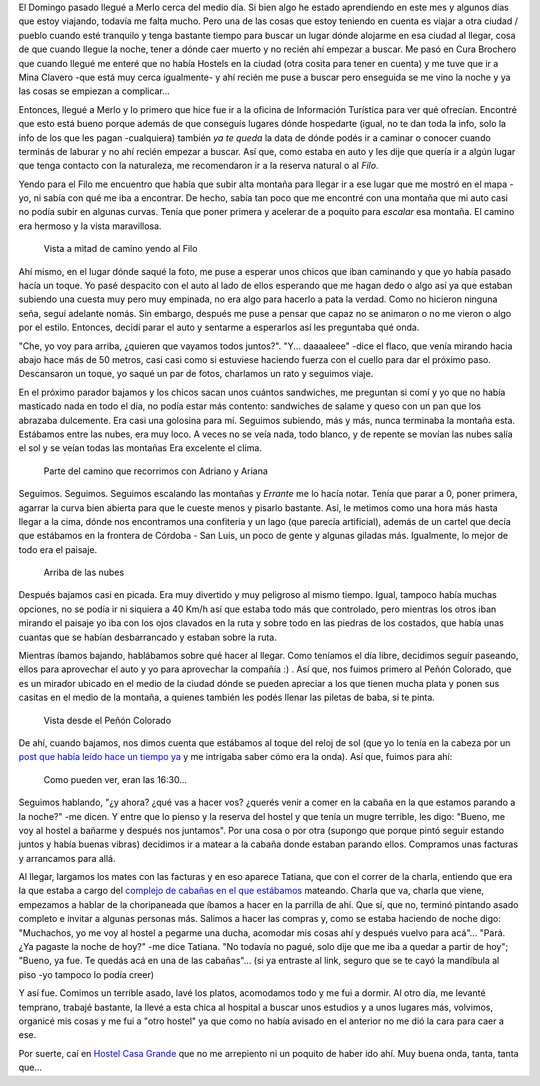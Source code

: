 .. title: Al Filo
.. slug: al-filo
.. date: 2014-06-27 20:14:48 UTC-03:00
.. tags: argentina en python, viajes, san luis, merlo
.. link: 
.. description: 
.. type: text

El Domingo pasado llegué a Merlo cerca del medio día. Si bien algo he
estado aprendiendo en este mes y algunos días que estoy viajando,
todavía me falta mucho. Pero una de las cosas que estoy teniendo en
cuenta es viajar a otra ciudad / pueblo cuando esté tranquilo y tenga
bastante tiempo para buscar un lugar dónde alojarme en esa ciudad al
llegar, cosa de que cuando llegue la noche, tener a dónde caer muerto
y no recién ahí empezar a buscar. Me pasó en Cura Brochero que cuando
llegué me enteré que no había Hostels en la ciudad (otra cosita para
tener en cuenta) y me tuve que ir a Mina Clavero -que está muy cerca
igualmente- y ahí recién me puse a buscar pero enseguida se me vino la
noche y ya las cosas se empiezan a complicar...

Entonces, llegué a Merlo y lo primero que hice fue ir a la oficina de
Información Turística para ver qué ofrecían. Encontré que esto está
bueno porque además de que conseguís lugares dónde hospedarte (igual,
no te dan toda la info, solo la info de los que les pagan -cualquiera)
también *ya te queda* la data de dónde podés ir a caminar o conocer
cuando terminás de laburar y no ahí recién empezar a buscar. Así que,
como estaba en auto y les dije que quería ir a algún lugar que tenga
contacto con la naturaleza, me recomendaron ir a la reserva natural o
al *Filo*.

Yendo para el Filo me encuentro que había que subir alta montaña para
llegar ir a ese lugar que me mostró en el mapa -yo, ni sabía con qué
me iba a encontrar. De hecho, sabía tan poco que me encontré con una
montaña que mi auto casi no podía subir en algunas curvas. Tenía que
poner primera y acelerar de a poquito para *escalar* esa montaña. El
camino era hermoso y la vista maravillosa.

.. figure:: DSC_7401.thumbnail.jpg
   :target: DSC_7401.jpg

   Vista a mitad de camino yendo al Filo


.. TEASER_END: Seguir leyendo...

Ahí mismo, en el lugar dónde saqué la foto, me puse a esperar unos
chicos que iban caminando y que yo había pasado hacía un toque. Yo
pasé despacito con el auto al lado de ellos esperando que me hagan
dedo o algo así ya que estaban subiendo una cuesta muy pero muy
empinada, no era algo para hacerlo a pata la verdad. Como no hicieron
ninguna seña, seguí adelante nomás. Sin embargo, después me puse a
pensar que capaz no se animaron o no me vieron o algo por el
estilo. Entonces, decidí parar el auto y sentarme a esperarlos así les
preguntaba qué onda.

"Che, yo voy para arriba, ¿quieren que vayamos todos
juntos?". "Y... daaaaleee" -dice el flaco, que venía mirando hacia
abajo hace más de 50 metros, casi casi como si estuviese haciendo
fuerza con el cuello para dar el próximo paso. Descansaron un toque,
yo saqué un par de fotos, charlamos un rato y seguimos viaje.

En el próximo parador bajamos y los chicos sacan unos cuántos
sandwiches, me preguntan si comí y yo que no había masticado nada en
todo el día, no podía estar más contento: sandwiches de salame y queso
con un pan que los abrazaba dulcemente. Era casi una golosina para
mí. Seguimos subiendo, más y más, nunca terminaba la montaña
esta. Estábamos entre las nubes, era muy loco. A veces no se veía
nada, todo blanco, y de repente se movían las nubes salía el sol y se
veían todas las montañas Era excelente el clima.

.. figure:: DSC_7407.thumbnail.jpg
   :target: DSC_7407.jpg

   Parte del camino que recorrimos con Adriano y Ariana


Seguimos. Seguimos. Seguimos escalando las montañas y *Errante* me lo
hacía notar. Tenía que parar a 0, poner primera, agarrar la curva bien
abierta para que le cueste menos y pisarlo bastante. Así, le metimos
como una hora más hasta llegar a la cima, dónde nos encontramos una
confitería y un lago (que parecía artificial), además de un cartel que
decía que estábamos en la frontera de Córdoba - San Luis, un poco de
gente y algunas giladas más. Igualmente, lo mejor de todo era el
paisaje.

.. figure:: DSC_7440.thumbnail.jpg
   :target: DSC_7440.jpg

   Arriba de las nubes

Después bajamos casi en picada. Era muy divertido y muy peligroso al
mismo tiempo. Igual, tampoco había muchas opciones, no se podía ir ni
siquiera a 40 Km/h así que estaba todo más que controlado, pero
mientras los otros iban mirando el paisaje yo iba con los ojos
clavados en la ruta y sobre todo en las piedras de los costados, que
había unas cuantas que se habían desbarrancado y estaban sobre la
ruta.

Mientras íbamos bajando, hablábamos sobre qué hacer al llegar. Como
teníamos el día libre, decidimos seguir paseando, ellos para
aprovechar el auto y yo para aprovechar la compañía :) . Así que, nos
fuimos primero al Peñón Colorado, que es un mirador ubicado en el
medio de la ciudad dónde se pueden apreciar a los que tienen mucha
plata y ponen sus casitas en el medio de la montaña, a quienes también
les podés llenar las piletas de baba, si te pinta.

.. figure:: DSC_7454.thumbnail.jpg
   :target: DSC_7454.jpg

   Vista desde el Peñón Colorado

De ahí, cuando bajamos, nos dimos cuenta que estábamos al toque del
reloj de sol (que yo lo tenía en la cabeza por un `post que había
leído hace un tiempo ya
<http://www.taniquetil.com.ar/plog/post/1/622>`_ y me intrigaba saber
cómo era la onda). Así que, fuimos para ahí:

.. figure:: DSC_7458.thumbnail.jpg
   :target: DSC_7458.jpg

   Como pueden ver, eran las 16:30...

Seguimos hablando, "¿y ahora? ¿qué vas a hacer vos? ¿querés venir a
comer en la cabaña en la que estamos parando a la noche?" -me dicen. Y
entre que lo pienso y la reserva del hostel y que tenía un mugre
terrible, les digo: "Bueno, me voy al hostel a bañarme y después nos
juntamos". Por una cosa o por otra (supongo que porque pintó seguir
estando juntos y había buenas vibras) decidimos ir a matear a la
cabaña donde estaban parando ellos. Compramos unas facturas y
arrancamos para allá.

Al llegar, largamos los mates con las facturas y en eso aparece
Tatiana, que con el correr de la charla, entiendo que era la que
estaba a cargo del `complejo de cabañas en el que estábamos
<http://rincon-dorado.com.ar/>`_ mateando. Charla que va, charla que
viene, empezamos a hablar de la choripaneada que íbamos a hacer en la
parrilla de ahí. Que sí, que no, terminó pintando asado completo e
invitar a algunas personas más. Salimos a hacer las compras y, como se
estaba haciendo de noche digo: "Muchachos, yo me voy al hostel a
pegarme una ducha, acomodar mis cosas ahí y después vuelvo para
acá"... "Pará. ¿Ya pagaste la noche de hoy?" -me dice Tatiana. "No
todavía no pagué, solo dije que me iba a quedar a partir de hoy";
"Bueno, ya fue. Te quedás acá en una de las cabañas"... (si ya
entraste al link, seguro que se te cayó la mandíbula al piso -yo
tampoco lo podía creer)

Y así fue. Comimos un terrible asado, lavé los platos, acomodamos todo
y me fui a dormir. Al otro día, me levanté temprano, trabajé bastante,
la llevé a esta chica al hospital a buscar unos estudios y a unos
lugares más, volvimos, organicé mis cosas y me fui a "otro hostel" ya
que como no había avisado en el anterior no me dió la cara para caer a
ese.

Por suerte, caí en `Hostel Casa Grande
<http://casagrandehostelmerlo.com/>`_ que no me arrepiento ni un
poquito de haber ido ahí. Muy buena onda, tanta, tanta que...

